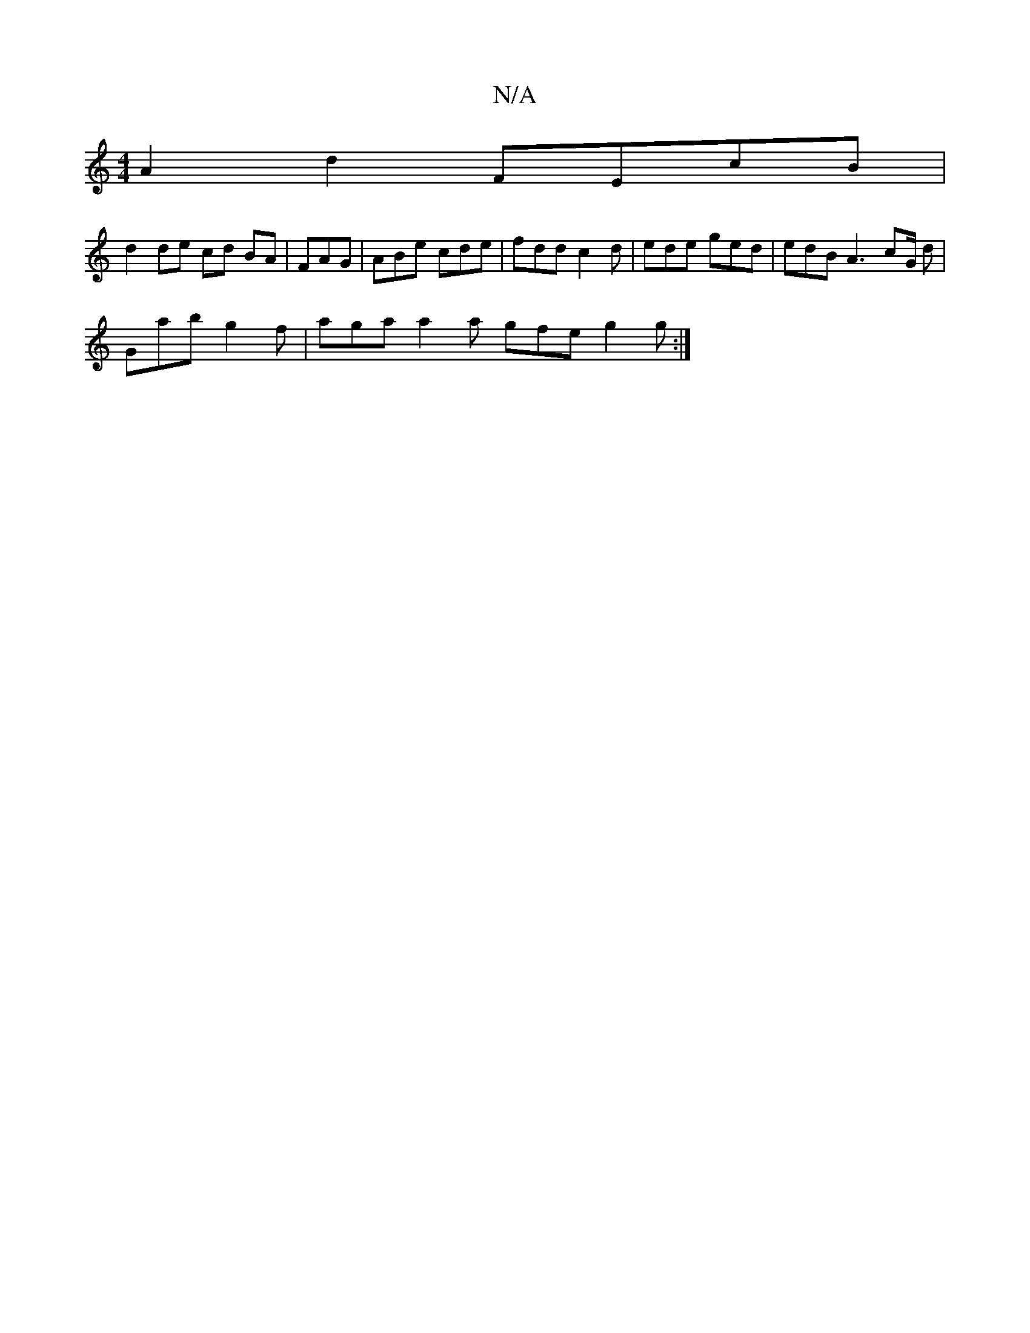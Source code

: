 X:1
T:N/A
M:4/4
R:N/A
K:Cmajor
A2 d2 FEcB |
d2 de cd BA|FAG | ABe cde | fdd c2d | ede ged | edB A3 cG/2 d |
Gab g2f | aga a2 a gfe g2 g:|

AA Ad eA Be | dA B A>e^d | cd d^d dfeG | d2 Bc d2Bc | dedB c3B | c4 DE DE |B,CDF GEBc | dg=f